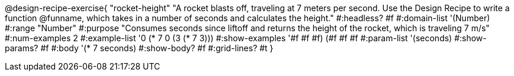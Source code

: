 @design-recipe-exercise{ "rocket-height"
"A rocket blasts off, traveling at 7 meters per second. Use the Design Recipe to write a function @funname, which takes in a number of seconds and calculates the height."
#:headless? #f
#:domain-list '(Number)
#:range "Number"
#:purpose "Consumes seconds since liftoff and returns the height of the rocket, which is traveling 7 m/s"
#:num-examples 2
#:example-list '((0 (* 7 0))
                 (3 (* 7 3)))
#:show-examples '((#f #f #f) (#f #f #f))
#:param-list '(seconds)
#:show-params? #f
#:body '(* 7 seconds)
#:show-body? #f
#:grid-lines? #t
}
